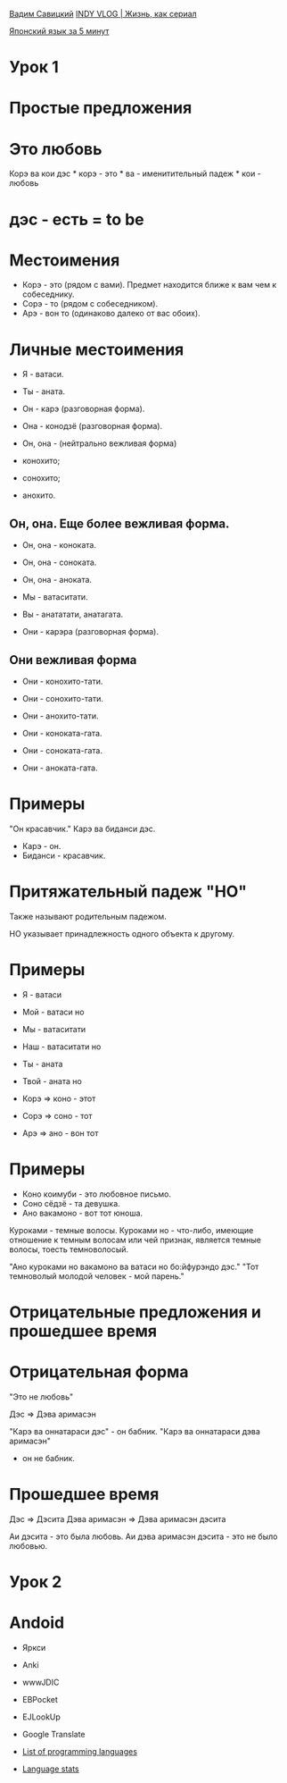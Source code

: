 [[https://www.youtube.com/channel/UCJk6H8g3_TH1JYfk8ug7u_g][Вадим
Савицкий]]
[[https://www.youtube.com/channel/UCiD0ciCeYMzmSZesEcZPZ2w][INDY VLOG |
Жизнь, как сериал]]

[[https://www.youtube.com/channel/UCbvFr_nPtSyushT1x4QM7mg][Японский
язык за 5 минут]]

* Урок 1

* Простые предложения

* Это любовь

Корэ ва кои дэс * корэ - это * ва - именитительный падеж * кои - любовь
* дэс - есть = to be

* Местоимения

-  Корэ - это (рядом с вами). Предмет находится ближе к вам чем к
   собеседнику.
-  Сорэ - то (рядом с собеседником).
-  Арэ - вон то (одинаково далеко от вас обоих).

* Личные местоимения

-  Я - ватаси.
-  Ты - аната.

-  Он - карэ (разговорная форма).
-  Она - конодзё (разговорная форма).
-  Он, она - (нейтрально вежливая форма)
-  конохито;
-  сонохито;
-  анохито.

** Он, она. Еще более вежливая форма.

-  Он, она - коноката.
-  Он, она - соноката.
-  Он, она - аноката.

-  Мы - ватаситати.
-  Вы - анататати, анатагата.
-  Они - карэра (разговорная форма).

** Они вежливая форма

-  Они - конохито-тати.
-  Они - сонохито-тати.
-  Они - анохито-тати.

-  Они - коноката-гата.
-  Они - соноката-гата.
-  Они - аноката-гата.

* Примеры

"Он красавчик." Карэ ва биданси дэс.

-  Карэ - он.
-  Биданси - красавчик.

* Притяжательный падеж "НО"

Также называют родительным падежом.

НО указывает принадлежность одного объекта к другому.

* Примеры

-  Я - ватаси
-  Мой - ватаси но

-  Мы - ватаситати
-  Наш - ватаситати но

-  Ты - аната
-  Твой - аната но

-  Корэ => коно - этот
-  Сорэ => соно - тот
-  Арэ => ано - вон тот

* Примеры

-  Коно коимуби - это любовное письмо.
-  Соно сёдзё - та девушка.
-  Ано вакамоно - вот тот юноша.

Куроками - темные волосы. Куроками но - что-либо, имеющие отношение к
темным волосам или чей признак, является темные волосы, тоесть
темноволосый.

"Ано куроками но вакамоно ва ватаси но бо:йфурэндо дэс." "Тот темноволый
молодой человек - мой парень."

* Отрицательные предложения и прошедшее время

* Отрицательная форма

"Это не любовь"

Дэс => Дэва аримасэн

"Карэ ва оннатараси дэс" - он бабник. "Карэ ва оннатараси дэва аримасэн"
- он не бабник.

* Прошедшее время

Дэс => Дэсита Дэва аримасэн => Дэва аримасэн дэсита

Аи дэсита - это была любовь. Аи дэва аримасэн дэсита - это не было
любовью.

* Урок 2

* Andoid

-  Яркси
-  Anki
-  wwwJDIC
-  EBPocket
-  EJLookUp
-  Google Translate

-  [[https://en.wikipedia.org/wiki/List_of_programming_languages][List
   of programming languages]]

-  [[http://githut.info][Language stats]]


